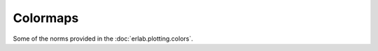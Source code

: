 
Colormaps
=========


Some of the norms provided in the :doc:`erlab.plotting.colors`.

.. plot:: norms.py example_1
    :width: 50 %
    :caption: Demonstration of :class:`InversePowerNorm <erlab.plotting.colors.InversePowerNorm>`.

.. plot:: norms.py example_2
    :width: 50 %
    :caption: Demonstration of :class:`CenteredPowerNorm <erlab.plotting.colors.CenteredPowerNorm>` and :class:`CenteredInversePowerNorm <erlab.plotting.colors.CenteredInversePowerNorm>`.